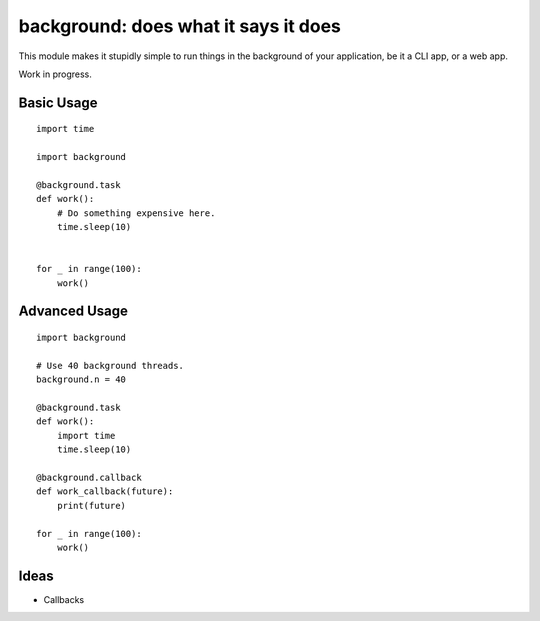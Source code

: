 background: does what it says it does
=====================================

This module makes it stupidly simple to run things in the background of your
application, be it a CLI app, or a web app.

Work in progress.


Basic Usage
-----------

::

    import time

    import background

    @background.task
    def work():
        # Do something expensive here.
        time.sleep(10)


    for _ in range(100):
        work()


Advanced Usage
--------------

::

    import background

    # Use 40 background threads.
    background.n = 40

    @background.task
    def work():
        import time
        time.sleep(10)

    @background.callback
    def work_callback(future):
        print(future)

    for _ in range(100):
        work()

Ideas
-----

- Callbacks